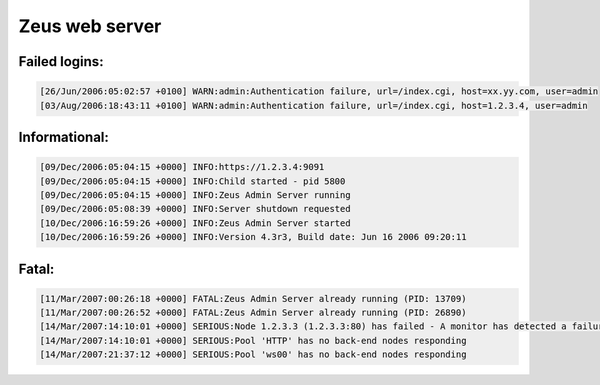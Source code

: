 Zeus web server
---------------

Failed logins:
^^^^^^^^^^^^^^

.. code-block:: console

  [26/Jun/2006:05:02:57 +0100] WARN:admin:Authentication failure, url=/index.cgi, host=xx.yy.com, user=admin
  [03/Aug/2006:18:43:11 +0100] WARN:admin:Authentication failure, url=/index.cgi, host=1.2.3.4, user=admin



Informational:
^^^^^^^^^^^^^^

.. code-block:: console

  [09/Dec/2006:05:04:15 +0000] INFO:https://1.2.3.4:9091
  [09/Dec/2006:05:04:15 +0000] INFO:Child started - pid 5800
  [09/Dec/2006:05:04:15 +0000] INFO:Zeus Admin Server running
  [09/Dec/2006:05:08:39 +0000] INFO:Server shutdown requested
  [10/Dec/2006:16:59:26 +0000] INFO:Zeus Admin Server started
  [10/Dec/2006:16:59:26 +0000] INFO:Version 4.3r3, Build date: Jun 16 2006 09:20:11



Fatal:
^^^^^^

.. code-block:: console

  [11/Mar/2007:00:26:18 +0000] FATAL:Zeus Admin Server already running (PID: 13709)
  [11/Mar/2007:00:26:52 +0000] FATAL:Zeus Admin Server already running (PID: 26890)
  [14/Mar/2007:14:10:01 +0000] SERIOUS:Node 1.2.3.3 (1.2.3.3:80) has failed - A monitor has detected a failure
  [14/Mar/2007:14:10:01 +0000] SERIOUS:Pool 'HTTP' has no back-end nodes responding
  [14/Mar/2007:21:37:12 +0000] SERIOUS:Pool 'ws00' has no back-end nodes responding


